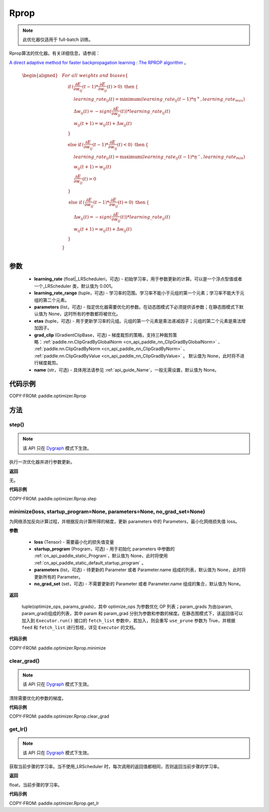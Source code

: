 .. _cn_api_paddle_optimizer_Rprop:

Rprop
-------------------------------

.. py:class:: paddle.optimizer.Rprop(learning_rate=0.001, learning_rate_range=(1e-5, 50), parameters=None, etas=(0.5, 1.2), grad_clip=None, name=None)

    
.. note::
    此优化器仅适用于 full-batch 训练。

Rprop算法的优化器。有关详细信息，请参阅：

`A direct adaptive method for faster backpropagation learning : The RPROP algorithm <https://ieeexplore.ieee.org/document/298623>`_ 。


.. math::

    \begin{aligned}
        &\hspace{0mm} For\ all\ weights\ and\ biases\{                                                                                                  \\
        &\hspace{5mm} \textbf{if} \: (\frac{\partial E}{\partial w_{ij}}(t-1)*\frac{\partial E}{\partial w_{ij}}(t)> 0)\ \textbf{then} \: \{            \\
        &\hspace{10mm} learning\_rate_{ij}(t)=\mathrm{minimum}(learning\_rate_{ij}(t-1)*\eta^{+},learning\_rate_{max})                                  \\
        &\hspace{10mm} \Delta w_{ij}(t)=-sign(\frac{\partial E}{\partial w_{ij}}(t))*learning\_rate_{ij}(t)                                             \\
        &\hspace{10mm} w_{ij}(t+1)=w_{ij}(t)+\Delta w_{ij}(t)                                                                                           \\
        &\hspace{5mm} \}                                                                                                                                \\
        &\hspace{5mm} \textbf{else if} \: (\frac{\partial E}{\partial w_{ij}}(t-1)*\frac{\partial E}{\partial w_{ij}}(t)< 0)\ \textbf{then} \: \{       \\
        &\hspace{10mm} learning\_rate_{ij}(t)=\mathrm{maximum}(learning\_rate_{ij}(t-1)*\eta^{-},learning\_rate_{min})                                  \\
        &\hspace{10mm} w_{ij}(t+1)=w_{ij}(t)                                                                                                            \\
        &\hspace{10mm} \frac{\partial E}{\partial w_{ij}}(t)=0                                                                                          \\
        &\hspace{5mm} \}                                                                                                                                \\
        &\hspace{5mm} \textbf{else if} \: (\frac{\partial E}{\partial w_{ij}}(t-1)*\frac{\partial E}{\partial w_{ij}}(t)= 0)\ \textbf{then} \: \{       \\
        &\hspace{10mm} \Delta w_{ij}(t)=-sign(\frac{\partial E}{\partial w_{ij}}(t))*learning\_rate_{ij}(t)                                             \\
        &\hspace{10mm} w_{ij}(t+1)=w_{ij}(t)+\Delta w_{ij}(t)                                                                                           \\
        &\hspace{5mm} \}                                                                                                                                \\
        &\hspace{0mm} \}                                                                                                                                \\
    \end{aligned}


参数
::::::::::::

    - **learning_rate** (float|_LRScheduleri，可选) - 初始学习率，用于参数更新的计算。可以是一个浮点型值或者一个_LRScheduler 类，默认值为 0.001。
    - **learning_rate_range** (tuple，可选) - 学习率的范围。学习率不能小于元组的第一个元素；学习率不能大于元组的第二个元素。
    - **parameters** (list，可选) - 指定优化器需要优化的参数。在动态图模式下必须提供该参数；在静态图模式下默认值为 None，这时所有的参数都将被优化。
    - **etas** (tuple，可选) - 用于更新学习率的元组。元组的第一个元素是乘法递减因子；元组的第二个元素是乘法增加因子。
    - **grad_clip** (GradientClipBase，可选) – 梯度裁剪的策略，支持三种裁剪策略：:ref:`paddle.nn.ClipGradByGlobalNorm <cn_api_paddle_nn_ClipGradByGlobalNorm>` 、 :ref:`paddle.nn.ClipGradByNorm <cn_api_paddle_nn_ClipGradByNorm>` 、 :ref:`paddle.nn.ClipGradByValue <cn_api_paddle_nn_ClipGradByValue>` 。
      默认值为 None，此时将不进行梯度裁剪。
    - **name** (str，可选) - 具体用法请参见 :ref:`api_guide_Name`，一般无需设置，默认值为 None。


代码示例
::::::::::::

COPY-FROM: paddle.optimizer.Rprop


方法
::::::::::::
step()
'''''''''

.. note::

  该 API 只在 `Dygraph <../../user_guides/howto/dygraph/DyGraph.html>`_ 模式下生效。

执行一次优化器并进行参数更新。

**返回**

无。

**代码示例**

COPY-FROM: paddle.optimizer.Rprop.step

minimize(loss, startup_program=None, parameters=None, no_grad_set=None)
'''''''''

为网络添加反向计算过程，并根据反向计算所得的梯度，更新 parameters 中的 Parameters，最小化网络损失值 loss。

**参数**

    - **loss** (Tensor) - 需要最小化的损失值变量
    - **startup_program** (Program，可选) - 用于初始化 parameters 中参数的 :ref:`cn_api_paddle_static_Program`，默认值为 None，此时将使用 :ref:`cn_api_paddle_static_default_startup_program` 。
    - **parameters** (list，可选) - 待更新的 Parameter 或者 Parameter.name 组成的列表，默认值为 None，此时将更新所有的 Parameter。
    - **no_grad_set** (set，可选) - 不需要更新的 Parameter 或者 Parameter.name 组成的集合，默认值为 None。

**返回**

 tuple(optimize_ops, params_grads)，其中 optimize_ops 为参数优化 OP 列表；param_grads 为由(param, param_grad)组成的列表，其中 param 和 param_grad 分别为参数和参数的梯度。在静态图模式下，该返回值可以加入到 ``Executor.run()`` 接口的 ``fetch_list`` 参数中，若加入，则会重写 ``use_prune`` 参数为 True，并根据 ``feed`` 和 ``fetch_list`` 进行剪枝，详见 ``Executor`` 的文档。


**代码示例**

COPY-FROM: paddle.optimizer.Rprop.minimize

clear_grad()
'''''''''

.. note::

  该 API 只在 `Dygraph <../../user_guides/howto/dygraph/DyGraph.html>`_ 模式下生效。


清除需要优化的参数的梯度。

**代码示例**

COPY-FROM: paddle.optimizer.Rprop.clear_grad

get_lr()
'''''''''

.. note::

  该 API 只在 `Dygraph <../../user_guides/howto/dygraph/DyGraph.html>`_ 模式下生效。

获取当前步骤的学习率。当不使用_LRScheduler 时，每次调用的返回值都相同，否则返回当前步骤的学习率。

**返回**

float，当前步骤的学习率。


**代码示例**

COPY-FROM: paddle.optimizer.Rprop.get_lr
